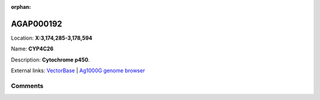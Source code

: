 :orphan:



AGAP000192
==========

Location: **X:3,174,285-3,178,594**

Name: **CYP4C26**

Description: **Cytochrome p450**.

External links:
`VectorBase <https://www.vectorbase.org/Anopheles_gambiae/Gene/Summary?g=AGAP000192>`_ |
`Ag1000G genome browser <https://www.malariagen.net/apps/ag1000g/phase1-AR3/index.html?genome_region=X:3174285-3178594#genomebrowser>`_





Comments
--------


.. raw:: html

    <div id="disqus_thread"></div>
    <script>
    
    var disqus_config = function () {
        this.page.identifier = '/gene/AGAP000192';
    };
    
    (function() { // DON'T EDIT BELOW THIS LINE
    var d = document, s = d.createElement('script');
    s.src = 'https://agam-selection-atlas.disqus.com/embed.js';
    s.setAttribute('data-timestamp', +new Date());
    (d.head || d.body).appendChild(s);
    })();
    </script>
    <noscript>Please enable JavaScript to view the <a href="https://disqus.com/?ref_noscript">comments.</a></noscript>


